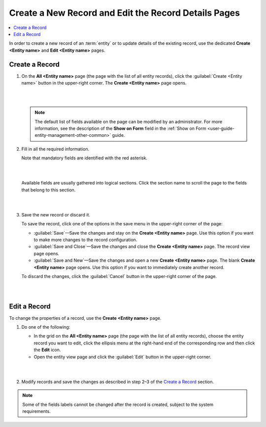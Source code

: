.. _user-guide-ui-components-create-pages:

Create a New Record and Edit the Record Details Pages
=====================================================

.. contents:: :local:
    :depth: 3


In order to create a new record of an :term:`entity` or to update details of the existing record, use the dedicated **Create <Entity name>** and **Edit <Entity name>** pages.

Create a Record
---------------

1. On the **All <Entity name>** page (the page with the list of all entity records), click the  :guilabel:`Create <Entity name>` button in the upper-right corner. The **Create <Entity name>** page opens. 
   
   |

   .. image:: ../img/ui_components/create_page_example.png

   |


   .. note::

    The default list of fields available on the page can be modified by an administrator. For more information,  see the description of the **Show on Form** field in the :ref:`Show on Form <user-guide-entity-management-other-common>` guide. 



2. Fill in all the required information. 
   
   Note that mandatory fields are identified with the red asterisk.

   |

   .. image:: ../img/ui_components/create_page_asterisk.png

   |



   Available fields are usually gathered into logical sections. Click the section name to scroll the page to the fields that belong to this section.

   |

   .. image:: ../img/ui_components/create_page_sections.png

   |

3. Save the new record or discard it. 
   
   To save the record, click one of the options in the save menu in the upper-right corner of the page: 
  
   - :guilabel:`Save`—Save the changes and stay on the **Create <Entity name>** page. Use this option if you want to make more changes to the record configuration.   
   
   - :guilabel:`Save and Close`—Save the changes and close the **Create <Entity name>** page. The record view page opens.
   
   - :guilabel:`Save and New`—Save the changes and open a new **Create <Entity name>** page. The blank **Create <Entity name>** page opens. Use this option if you want to immediately create another record. 
   
   To discard the changes, click the :guilabel:`Cancel` button in the upper-right corner of the page.

   |

   .. image:: ../img/ui_components/create_page_save_cancel.png

   |

Edit a Record
-------------

To change the properties of a record, use the **Create <Entity name>** page. 

1. Do one of the following:
   
   - In the grid on the **All <Entity name>** page (the page with the list of all entity records), choose the entity record you want to edit, click the ellipsis menu at the right-hand end of the corresponding row and then click the |IcEdit| **Edit** icon.

   - Open the entity view page and click the  :guilabel:`Edit` button in the upper-right corner.  
   
   |

   .. image:: ../img/ui_components/edit_page_example.png

   |

2. Modify records and save the changes as described in step 2–3 of the `Create a Record <./data-management-form#create-a-record>`__ section.

.. note::

    Some of the fields labels cannot be changed after the record is created, subject to the system requirements. 




.. |IcDelete| image:: ../../img/buttons/IcDelete.png
   :align: middle

.. |IcEdit| image:: ../../img/buttons/IcEdit.png
   :align: middle

.. |IcView| image:: ../../img/buttons/IcView.png
   :align: middle
   
.. |IcBulk| image:: ../../img/buttons/IcBulk.png
   :align: middle
